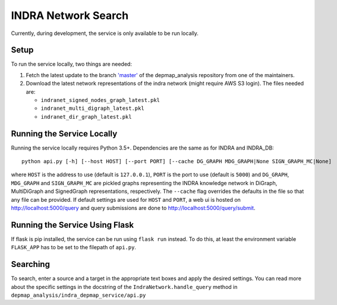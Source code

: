 INDRA Network Search
--------------------

Currently, during development, the service is only available to be run locally.

Setup
=====

To run the service locally, two things are needed:

1. Fetch the latest update to the branch
   `'master' <https://github.com/indralab/depmap_analysis/tree/master>`_
   of the depmap_analysis repository from one of the maintainers.
2. Download the latest network representations of the indra network
   (might require AWS S3 login). The files needed are:

   * ``indranet_signed_nodes_graph_latest.pkl``
   * ``indranet_multi_digraph_latest.pkl``
   * ``indranet_dir_graph_latest.pkl``

Running the Service Locally
===========================

Running the service locally requires Python 3.5+. Dependencies are the same
as for INDRA and INDRA_DB::

  python api.py [-h] [--host HOST] [--port PORT] [--cache DG_GRAPH MDG_GRAPH|None SIGN_GRAPH_MC|None]

where ``HOST`` is the address to use (default is ``127.0.0.1``), ``PORT``
is the port to use (default is ``5000``) and ``DG_GRAPH``, ``MDG_GRAPH`` and ``SIGN_GRAPH_MC`` are pickled graphs representing
the INDRA knowledge network in DiGraph, MultiDiGraph and SignedGraph representations, respectively. The ``--cache``
flag overrides the defaults in the file so that any file can be provided. If default settings are used for ``HOST``
and ``PORT``, a web ui is hosted on http://localhost:5000/query and query submissions are
done to http://localhost:5000/query/submit.

Running the Service Using Flask
===============================

If flask is pip installed, the service can be run using ``flask run`` instead. To do this, at least the environment
variable ``FLASK_APP`` has to be set to the filepath of ``api.py``.

Searching
=========

To search, enter a source and a target in the appropriate text boxes and
apply the desired settings. You can read more about the specific settings in the docstring of the
``IndraNetwork.handle_query`` method in ``depmap_analysis/indra_depmap_service/api.py``
